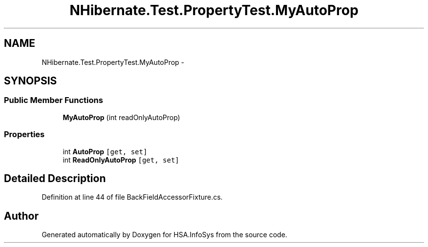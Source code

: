.TH "NHibernate.Test.PropertyTest.MyAutoProp" 3 "Fri Jul 5 2013" "Version 1.0" "HSA.InfoSys" \" -*- nroff -*-
.ad l
.nh
.SH NAME
NHibernate.Test.PropertyTest.MyAutoProp \- 
.SH SYNOPSIS
.br
.PP
.SS "Public Member Functions"

.in +1c
.ti -1c
.RI "\fBMyAutoProp\fP (int readOnlyAutoProp)"
.br
.in -1c
.SS "Properties"

.in +1c
.ti -1c
.RI "int \fBAutoProp\fP\fC [get, set]\fP"
.br
.ti -1c
.RI "int \fBReadOnlyAutoProp\fP\fC [get, set]\fP"
.br
.in -1c
.SH "Detailed Description"
.PP 
Definition at line 44 of file BackFieldAccessorFixture\&.cs\&.

.SH "Author"
.PP 
Generated automatically by Doxygen for HSA\&.InfoSys from the source code\&.
